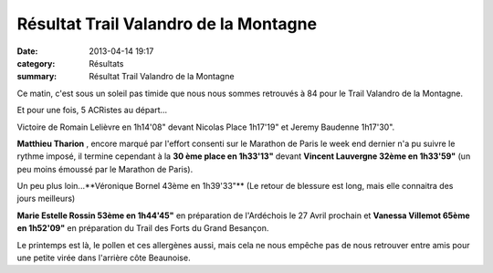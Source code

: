 Résultat Trail Valandro de la Montagne
======================================

:date: 2013-04-14 19:17
:category: Résultats
:summary: Résultat Trail Valandro de la Montagne

Ce matin, c'est sous un soleil pas timide que nous nous sommes retrouvés à 84 pour le Trail Valandro de la Montagne.


|Trail-de-la-montagne.jpg|


Et pour une fois, 5 ACRistes au départ...


Victoire de Romain Lelièvre en 1h14'08" devant Nicolas Place 1h17'19" et Jeremy Baudenne 1h17'30".


**Matthieu Tharion** , encore marqué par l'effort consenti sur le Marathon de Paris le week end dernier n'a pu suivre le rythme imposé, il termine cependant à la **30 ème place en 1h33'13"**  devant **Vincent Lauvergne 32ème en 1h33'59"**  (un peu moins émoussé par le Marathon de Paris).


Un peu plus loin...**Véronique Bornel 43ème en 1h39'33"**  (Le retour de blessure est long, mais elle connaitra des jours meilleurs)


**Marie Estelle Rossin 53ème en 1h44'45"**  en préparation de l'Ardéchois le 27 Avril prochain et **Vanessa Villemot 65ème en 1h52'09"**  en préparation du Trail des Forts du Grand Besançon.


Le printemps est là, le pollen et ces allergènes aussi, mais cela ne nous empêche pas de nous retrouver entre amis pour une petite virée dans l'arrière côte Beaunoise.

.. |Trail-de-la-montagne.jpg| image:: http://assets.acr-dijon.org/old/httpimgover-blogcom300x2250120862coursescourses-2013-trail-de-la-montagne.jpg
